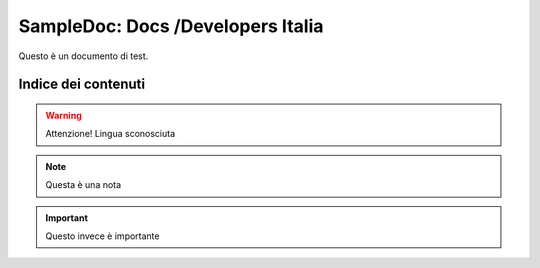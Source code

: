 SampleDoc: Docs /Developers Italia
==================================

Questo è un documento di test.

Indice dei contenuti
--------------------

.. warning:: 
        Attenzione! Lingua sconosciuta


.. note:: 
        Questa è una nota


.. important:: 
        Questo invece è importante
